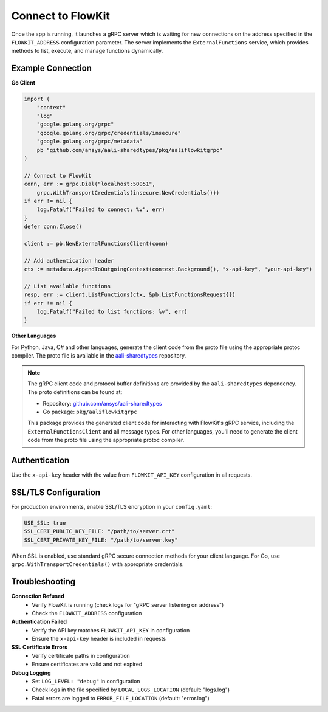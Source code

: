 .. _connect:

Connect to FlowKit
==================

Once the app is running, it launches a gRPC server which is waiting for new connections on the address specified in the ``FLOWKIT_ADDRESS`` configuration parameter. The server implements the ``ExternalFunctions`` service, which provides methods to list, execute, and manage functions dynamically.

Example Connection
------------------

**Go Client**

.. code-block:: go

   import (
       "context"
       "log"
       "google.golang.org/grpc"
       "google.golang.org/grpc/credentials/insecure"
       "google.golang.org/grpc/metadata"
       pb "github.com/ansys/aali-sharedtypes/pkg/aaliflowkitgrpc"
   )

   // Connect to FlowKit
   conn, err := grpc.Dial("localhost:50051",
       grpc.WithTransportCredentials(insecure.NewCredentials()))
   if err != nil {
       log.Fatalf("Failed to connect: %v", err)
   }
   defer conn.Close()

   client := pb.NewExternalFunctionsClient(conn)

   // Add authentication header
   ctx := metadata.AppendToOutgoingContext(context.Background(), "x-api-key", "your-api-key")

   // List available functions
   resp, err := client.ListFunctions(ctx, &pb.ListFunctionsRequest{})
   if err != nil {
       log.Fatalf("Failed to list functions: %v", err)
   }

**Other Languages**

For Python, Java, C# and other languages, generate the client code from the proto file using the appropriate protoc compiler. The proto file is available in the `aali-sharedtypes <https://github.com/ansys/aali-sharedtypes>`_ repository.

.. note::
   The gRPC client code and protocol buffer definitions are provided by the
   ``aali-sharedtypes`` dependency. The proto definitions can be found at:

   - Repository: `github.com/ansys/aali-sharedtypes <https://github.com/ansys/aali-sharedtypes>`_
   - Go package: ``pkg/aaliflowkitgrpc``

   This package provides the generated client code for interacting with
   FlowKit's gRPC service, including the ``ExternalFunctionsClient`` and all
   message types. For other languages, you'll need to generate the client
   code from the proto file using the appropriate protoc compiler.

Authentication
--------------

Use the ``x-api-key`` header with the value from ``FLOWKIT_API_KEY`` configuration in all requests.

SSL/TLS Configuration
---------------------

For production environments, enable SSL/TLS encryption in your ``config.yaml``:

.. code-block:: yaml

   USE_SSL: true
   SSL_CERT_PUBLIC_KEY_FILE: "/path/to/server.crt"
   SSL_CERT_PRIVATE_KEY_FILE: "/path/to/server.key"

When SSL is enabled, use standard gRPC secure connection methods for your client language. For Go, use ``grpc.WithTransportCredentials()`` with appropriate credentials.

Troubleshooting
---------------

**Connection Refused**
   - Verify FlowKit is running (check logs for "gRPC server listening on address")
   - Check the ``FLOWKIT_ADDRESS`` configuration

**Authentication Failed**
   - Verify the API key matches ``FLOWKIT_API_KEY`` in configuration
   - Ensure the ``x-api-key`` header is included in requests

**SSL Certificate Errors**
   - Verify certificate paths in configuration
   - Ensure certificates are valid and not expired

**Debug Logging**
   - Set ``LOG_LEVEL: "debug"`` in configuration
   - Check logs in the file specified by ``LOCAL_LOGS_LOCATION`` (default: "logs.log")
   - Fatal errors are logged to ``ERROR_FILE_LOCATION`` (default: "error.log")
